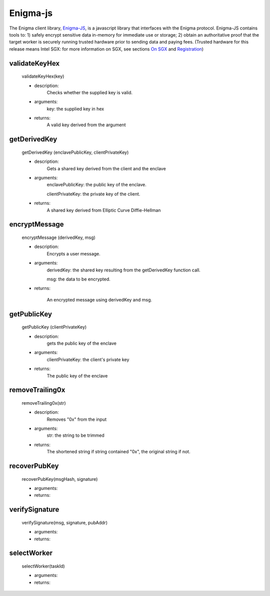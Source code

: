 Enigma-js
==========

The Enigma client library, `Enigma-JS <#_ydldonl0i1f1>`__, is a
javascript library that interfaces with the Enigma protocol. Enigma-JS
contains tools to: 1) safely encrypt sensitive data in-memory for
immediate use or storage; 2) obtain an authoritative proof that the
target worker is securely running trusted hardware prior to sending data
and paying fees. (Trusted hardware for this release means Intel SGX: for
more information on SGX, see sections `On SGX <#on-sgx>`__ and
`Registration <#registration>`__)

**validateKeyHex**
~~~~~~~~~~~~~~~~~~
	validateKeyHex(key)

	- description:
			Checks whether the supplied key is valid.

	- arguments:
			key: the supplied key in hex

	- returns: 
			A valid key derived from the argument


**getDerivedKey**
~~~~~~~~~~~~~~~~~

	getDerivedKey (enclavePublicKey, clientPrivateKey)

	- description:
			Gets a shared key derived from the client and the enclave
	- arguments:
			enclavePublicKey: the public key of the enclave.

			clientPrivateKey: the private key of the client.
	- returns: 	
			A shared key derived from Elliptic Curve Diffie-Hellman


**encryptMessage**
~~~~~~~~~~~~~~~~~~
	
	encryptMessage (derivedKey, msg)

	- description: 
			Encrypts a user message.
	- arguments:
			derivedKey: the shared key resulting from the getDerivedKey function call.
			
			msg: the data to be encrypted.
	
	- returns: 
		
		An encrypted message using derivedKey and msg.


**getPublicKey**
~~~~~~~~~~~~~~~~
	
	getPublicKey (clientPrivateKey)
	
	- description: 
			gets the public key of the enclave
	- arguments:
			clientPrivateKey: the client's private key

	- returns:
			The public key of the enclave


**removeTrailing0x**
~~~~~~~~~~~~~~~~~~~~
	
	removeTrailing0x(str)

	- description: 
			Removes "0x" from the input
	- arguments:
			str: the string to be trimmed
	- returns:
			The shortened string if string contained "0x", the original string if not.

**recoverPubKey**
~~~~~~~~~~~~~~~~~

	recoverPubKey(msgHash, signature)

	- arguments:
	- returns:

**verifySignature**
~~~~~~~~~~~~~~~~~~~
	verifySignature(msg, signature, pubAddr)

	- arguments:
	- returns:

**selectWorker**
~~~~~~~~~~~~~~~~~

	selectWorker(taskId)

	- arguments:
	- returns: